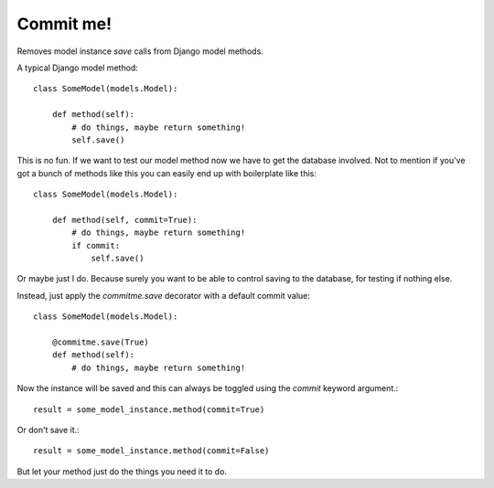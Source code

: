 ==========
Commit me!
==========

Removes model instance `save` calls from Django model methods.

A typical Django model method::

    class SomeModel(models.Model):

        def method(self):
            # do things, maybe return something!
            self.save()

This is no fun. If we want to test our model method now we have
to get the database involved. Not to mention if you've got a bunch of methods
like this you can easily end up with boilerplate like this::

    class SomeModel(models.Model):

        def method(self, commit=True):
            # do things, maybe return something!
            if commit:
                self.save()

Or maybe just I do. Because surely you want to be able to control saving to the
database, for testing if nothing else.

Instead, just apply the `commitme.save` decorator with a default commit
value::

    class SomeModel(models.Model):

        @commitme.save(True)
        def method(self):
            # do things, maybe return something!

Now the instance will be saved and this can always be toggled using the
`commit` keyword argument.::

    result = some_model_instance.method(commit=True)

Or don't save it.::

    result = some_model_instance.method(commit=False)

But let your method just do the things you need it to do.

